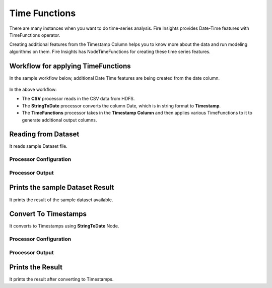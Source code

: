 Time Functions
=============

There are many instances when you want to do time-series analysis. Fire Insights provides Date-Time features with TimeFunctions operator.

Creating additional features from the Timestamp Column helps you to know more about the data and run modeling algorithms on them. Fire Insights has NodeTimeFunctions for creating these time series features.

  
Workflow for applying TimeFunctions
-----------------------------------

In the sample workflow below, additional Date Time features are being created from the date column.

.. figure:: ../../_assets/tutorials/data-cleaning/convert-to-timestamps/timefun-wf.png
   :alt: Convert To Timestamps
   :width: 80%
   
In the above workflow: 

- The **CSV** processor reads in the CSV data from HDFS.
- The **StringToDate** processor converts the column Date, which is in string format to **Timestamp**. 
- The **TimeFunctions** processor takes in the **Timestamp Column** and then applies various TimeFunctions to it to generate additional output columns.

Reading from Dataset
---------------------

It reads sample Dataset file.

Processor Configuration
^^^^^^^^^^^^^^^^^^^^^^^

.. figure:: ../../_assets/tutorials/data-cleaning/convert-to-timestamps/read-config.png
   :alt: Convert To Timestamps
   :width: 80%
   
Processor Output
^^^^^^^^^^^^^^^^

.. figure:: ../../_assets/tutorials/data-cleaning/convert-to-timestamps/read-output.png
   :alt: Convert To Timestamps
   :width: 80%
   
Prints the sample Dataset Result
---------------------------------

It prints the result of the sample dataset available.

   
Convert To Timestamps
---------------------

It converts to Timestamps using **StringToDate** Node.

Processor Configuration
^^^^^^^^^^^^^^^^^^

.. figure:: ../../_assets/tutorials/data-cleaning/convert-to-timestamps/timefun-config.png
   :alt: Convert To Timestamps
   :width: 80% 

Processor Output
^^^^^^

.. figure:: ../../_assets/tutorials/data-cleaning/convert-to-timestamps/timefun-output.png
   :alt: Convert To Timestamps
   :width: 90%
   
Prints the Result
------------------

It prints the result after converting to Timestamps.







